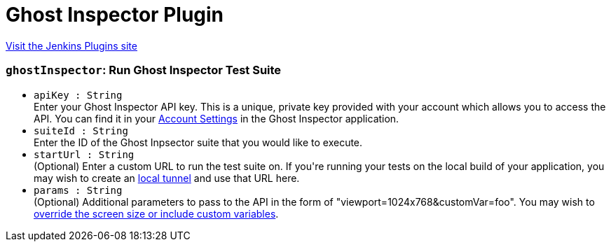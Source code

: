 = Ghost Inspector Plugin
:page-layout: pipelinesteps

:notitle:
:description:
:author:
:email: jenkinsci-users@googlegroups.com
:sectanchors:
:toc: left
:compat-mode!:


++++
<a href="https://plugins.jenkins.io/ghost-inspector">Visit the Jenkins Plugins site</a>
++++


=== `ghostInspector`: Run Ghost Inspector Test Suite
++++
<ul><li><code>apiKey : String</code>
<div><div>
 Enter your Ghost Inspector API key. This is a unique, private key provided with your account which allows you to access the API. You can find it in your <a href="https://app.ghostinspector.com/account" rel="nofollow">Account Settings</a> in the Ghost Inspector application.
</div></div>

</li>
<li><code>suiteId : String</code>
<div><div>
 Enter the ID of the Ghost Inpsector suite that you would like to execute.
</div></div>

</li>
<li><code>startUrl : String</code>
<div><div>
 (Optional) Enter a custom URL to run the test suite on. If you're running your tests on the local build of your application, you may wish to create an <a href="https://ghostinspector.com/docs/test-local-and-firewalled-websites/" rel="nofollow">local tunnel</a> and use that URL here.
</div></div>

</li>
<li><code>params : String</code>
<div><div>
 (Optional) Additional parameters to pass to the API in the form of "viewport=1024x768&amp;customVar=foo". You may wish to <a href="https://ghostinspector.com/docs/api/suites/#execute" rel="nofollow">override the screen size or include custom variables</a>.
</div></div>

</li>
</ul>


++++
